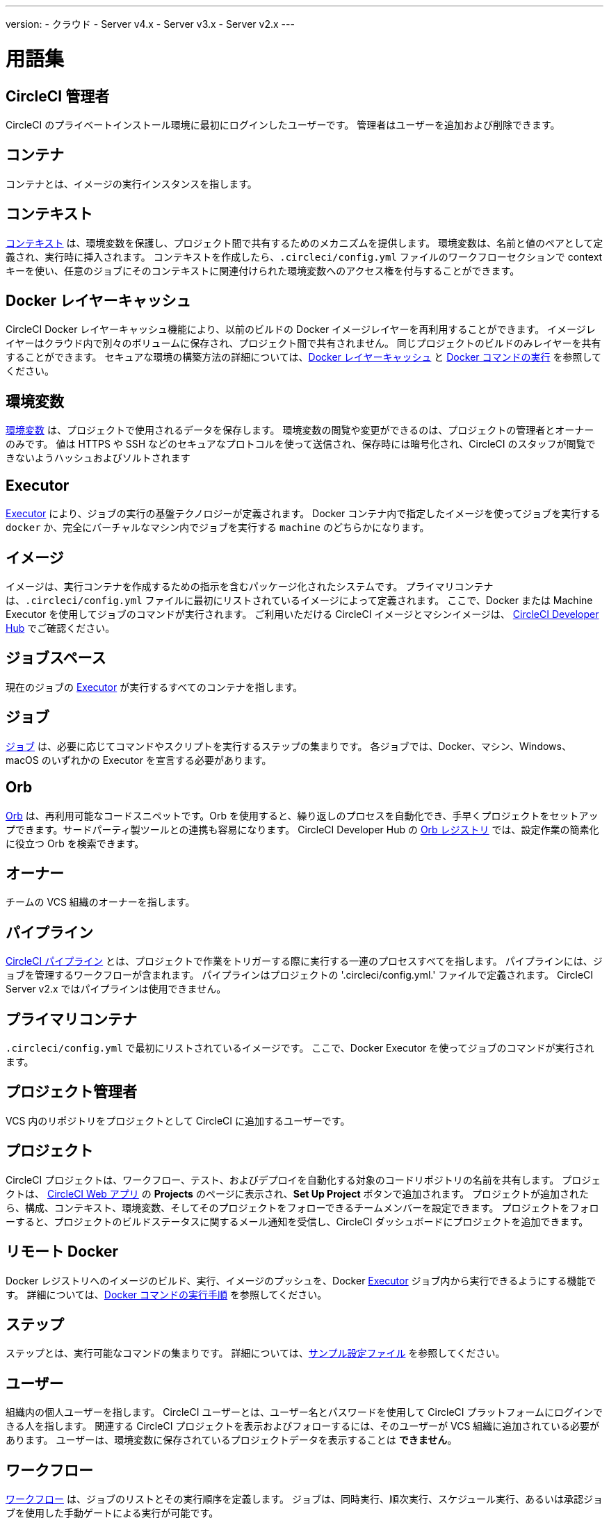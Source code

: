 ---
version:
- クラウド
- Server v4.x
- Server v3.x
- Server v2.x
---

= 用語集
:page-layout: classic-docs
:page-liquid:
:page-description: CircleCI で使われる用語を解説しています。
:icons: font
:toc: macro
:toc-title:


[#circleci-administrator]
== CircleCI 管理者

CircleCI のプライベートインストール環境に最初にログインしたユーザーです。 管理者はユーザーを追加および削除できます。

[#container]
== コンテナ

コンテナとは、イメージの実行インスタンスを指します。

== コンテキスト

<<contexts#,コンテキスト>> は、環境変数を保護し、プロジェクト間で共有するためのメカニズムを提供します。 環境変数は、名前と値のペアとして定義され、実行時に挿入されます。 コンテキストを作成したら、`.circleci/config.yml` ファイルのワークフローセクションで context キーを使い、任意のジョブにそのコンテキストに関連付けられた環境変数へのアクセス権を付与することができます。

[#docker-layer-caching]
== Docker レイヤーキャッシュ

CircleCI Docker レイヤーキャッシュ機能により、以前のビルドの Docker イメージレイヤーを再利用することができます。 イメージレイヤーはクラウド内で別々のボリュームに保存され、プロジェクト間で共有されません。 同じプロジェクトのビルドのみレイヤーを共有することができます。 セキュアな環境の構築方法の詳細については、<<docker-layer-caching#,Docker レイヤーキャッシュ>> と <<building-docker-images#,Docker コマンドの実行>> を参照してください。

[#environment-variables]
== 環境変数

<<env-vars#,環境変数>> は、プロジェクトで使用されるデータを保存します。 環境変数の閲覧や変更ができるのは、プロジェクトの管理者とオーナーのみです。 値は HTTPS や SSH などのセキュアなプロトコルを使って送信され、保存時には暗号化され、CircleCI のスタッフが閲覧できないようハッシュおよびソルトされます

[#executor]
== Executor

<<executor-intro#,Executor>> により、ジョブの実行の基盤テクノロジーが定義されます。 Docker コンテナ内で指定したイメージを使ってジョブを実行する `docker` か、完全にバーチャルなマシン内でジョブを実行する `machine` のどちらかになります。

[#image]
== イメージ

イメージは、実行コンテナを作成するための指示を含むパッケージ化されたシステムです。 プライマリコンテナは、`.circleci/config.yml` ファイルに最初にリストされているイメージによって定義されます。 ここで、Docker または Machine Executor を使用してジョブのコマンドが実行されます。 ご利用いただける CircleCI イメージとマシンイメージは、 https://circleci.com/developer/images[CircleCI Developer Hub] でご確認ください。

[#job-space]
== ジョブスペース

現在のジョブの <<#executor,Executor>> が実行するすべてのコンテナを指します。

[#job]
== ジョブ

<<jobs-steps#,ジョブ>> は、必要に応じてコマンドやスクリプトを実行するステップの集まりです。 各ジョブでは、Docker、マシン、Windows、macOS のいずれかの Executor を宣言する必要があります。

[#orbs]
== Orb

<<orb-concepts#,Orb>> は、再利用可能なコードスニペットです。Orb を使用すると、繰り返しのプロセスを自動化でき、手早くプロジェクトをセットアップできます。サードパーティ製ツールとの連携も容易になります。 CircleCI Developer Hub の https://circleci.com/developer/orbs[Orb レジストリ] では、設定作業の簡素化に役立つ Orb を検索できます。

[#owner]
== オーナー

チームの VCS 組織のオーナーを指します。

[#pipeline]
== パイプライン

<<pipelines#,CircleCI パイプライン>> とは、プロジェクトで作業をトリガーする際に実行する一連のプロセスすべてを指します。 パイプラインには、ジョブを管理するワークフローが含まれます。 パイプラインはプロジェクトの '.circleci/config.yml.'  ファイルで定義されます。 CircleCI Server v2.x ではパイプラインは使用できません。

[#primary-container]
== プライマリコンテナ

`.circleci/config.yml` で最初にリストされているイメージです。 ここで、Docker Executor を使ってジョブのコマンドが実行されます。

[#project-administrator]
== プロジェクト管理者

VCS 内のリポジトリをプロジェクトとして CircleCI に追加するユーザーです。

[#project]
== プロジェクト

CircleCI プロジェクトは、ワークフロー、テスト、およびデプロイを自動化する対象のコードリポジトリの名前を共有します。 プロジェクトは、 https://app.circleci.com/[CircleCI Web アプリ] の **Projects** のページに表示され、**Set Up Project** ボタンで追加されます。 プロジェクトが追加されたら、構成、コンテキスト、環境変数、そしてそのプロジェクトをフォローできるチームメンバーを設定できます。 プロジェクトをフォローすると、プロジェクトのビルドステータスに関するメール通知を受信し、CircleCI ダッシュボードにプロジェクトを追加できます。

[#remote-docker]
== リモート Docker

Docker レジストリへのイメージのビルド、実行、イメージのプッシュを、Docker <<#executor,Executor>> ジョブ内から実行できるようにする機能です。 詳細については、<<building-docker-images#,Docker コマンドの実行手順>> を参照してください。

[#step]
== ステップ

ステップとは、実行可能なコマンドの集まりです。 詳細については、<<sample-config#,サンプル設定ファイル>> を参照してください。

[#user]
== ユーザー

組織内の個人ユーザーを指します。 CircleCI ユーザーとは、ユーザー名とパスワードを使用して CircleCI プラットフォームにログインできる人を指します。 関連する CircleCI プロジェクトを表示およびフォローするには、そのユーザーが VCS 組織に追加されている必要があります。 ユーザーは、環境変数に保存されているプロジェクトデータを表示することは **できません**。

[#workflow]
== ワークフロー

<<workflows#,ワークフロー>> は、ジョブのリストとその実行順序を定義します。 ジョブは、同時実行、順次実行、スケジュール実行、あるいは承認ジョブを使用した手動ゲートによる実行が可能です。

[#workspace]
== ワークスペース

<<workspaces#,ワークスペース>> は、ワークフロー対応のストレージメカニズムです。 ワークスペースには、ダウンストリームジョブで必要になる可能性がある、ジョブ固有のデータが保存されます。